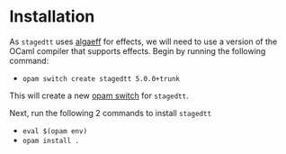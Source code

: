 * Installation
As =stagedtt= uses [[https://github.com/RedPRL/algaeff][algaeff]] for effects, we will need to use a version
of the OCaml compiler that supports effects.
Begin by running the following command:
- ~opam switch create stagedtt 5.0.0+trunk~

This will create a new [[https://opam.ocaml.org/doc/FAQ.html#What-is-a-quot-switch-quot][opam switch]] for =stagedtt=.

Next, run the following 2 commands to install =stagedtt=
- ~eval $(opam env)~
- ~opam install .~

